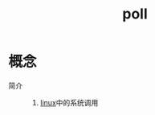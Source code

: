 :PROPERTIES:
:ID:       5aa7d6ac-3b07-4068-a253-525aab291730
:END:
#+title: poll

* 概念
- 简介 ::
  1. [[id:ec7aef91-2628-4ba9-b300-16652314877f][linux]]中的系统调用
